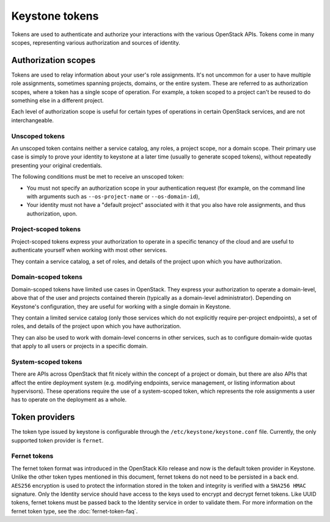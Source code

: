 ===============
Keystone tokens
===============

Tokens are used to authenticate and authorize your interactions with the
various OpenStack APIs. Tokens come in many scopes, representing various
authorization and sources of identity.

Authorization scopes
--------------------

Tokens are used to relay information about your user's role assignments. It's
not uncommon for a user to have multiple role assignments, sometimes spanning
projects, domains, or the entire system. These are referred to as authorization
scopes, where a token has a single scope of operation. For example, a token
scoped to a project can't be reused to do something else in a different
project.

Each level of authorization scope is useful for certain types of operations in
certain OpenStack services, and are not interchangeable.

Unscoped tokens
~~~~~~~~~~~~~~~

An unscoped token contains neither a service catalog, any roles, a project
scope, nor a domain scope. Their primary use case is simply to prove your
identity to keystone at a later time (usually to generate scoped tokens),
without repeatedly presenting your original credentials.

The following conditions must be met to receive an unscoped token:

* You must not specify an authorization scope in your authentication request
  (for example, on the command line with arguments such as
  ``--os-project-name`` or ``--os-domain-id``),

* Your identity must not have a "default project" associated with it that you
  also have role assignments, and thus authorization, upon.

Project-scoped tokens
~~~~~~~~~~~~~~~~~~~~~

Project-scoped tokens express your authorization to operate in a specific
tenancy of the cloud and are useful to authenticate yourself when working with
most other services.

They contain a service catalog, a set of roles, and details of the project upon
which you have authorization.

Domain-scoped tokens
~~~~~~~~~~~~~~~~~~~~

Domain-scoped tokens have limited use cases in OpenStack. They express your
authorization to operate a domain-level, above that of the user and projects
contained therein (typically as a domain-level administrator).  Depending on
Keystone's configuration, they are useful for working with a single domain in
Keystone.

They contain a limited service catalog (only those services which do not
explicitly require per-project endpoints), a set of roles, and details of the
project upon which you have authorization.

They can also be used to work with domain-level concerns in other services,
such as to configure domain-wide quotas that apply to all users or projects in
a specific domain.

System-scoped tokens
~~~~~~~~~~~~~~~~~~~~

There are APIs across OpenStack that fit nicely within the concept of a project
or domain, but there are also APIs that affect the entire deployment system
(e.g. modifying endpoints, service management, or listing information about
hypervisors). These operations require the use of a system-scoped token, which
represents the role assignments a user has to operate on the deployment as a
whole.

Token providers
---------------

The token type issued by keystone is configurable through the
``/etc/keystone/keystone.conf`` file. Currently, the only supported token
provider is ``fernet``.

Fernet tokens
~~~~~~~~~~~~~

The fernet token format was introduced in the OpenStack Kilo release and now
is the default token provider in Keystone. Unlike the other token types
mentioned in this document, fernet tokens do not need to be persisted in a back
end. ``AES256`` encryption is used to protect the information stored in the
token and integrity is verified with a ``SHA256 HMAC`` signature. Only the
Identity service should have access to the keys used to encrypt and decrypt
fernet tokens. Like UUID tokens, fernet tokens must be passed back to the
Identity service in order to validate them. For more information on the fernet
token type, see the :doc:`fernet-token-faq`.

.. support_matrix:: token-support-matrix.ini
